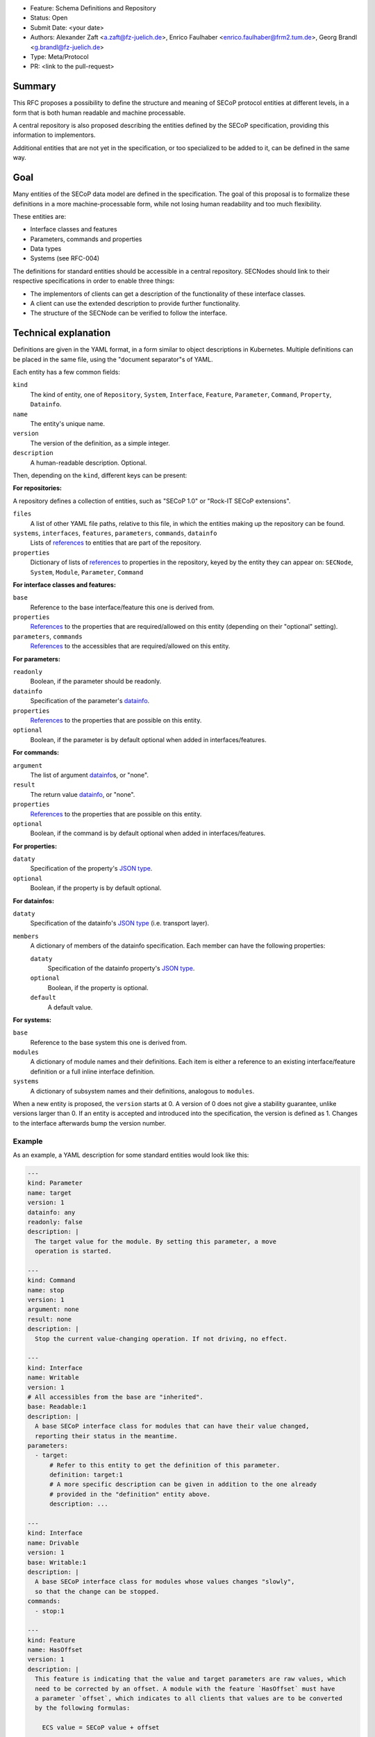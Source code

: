 - Feature: Schema Definitions and Repository
- Status: Open
- Submit Date: <your date>
- Authors: Alexander Zaft <a.zaft@fz-juelich.de>, Enrico Faulhaber
  <enrico.faulhaber@frm2.tum.de>, Georg Brandl <g.brandl@fz-juelich.de>
- Type: Meta/Protocol
- PR: <link to the pull-request>

Summary
=======

This RFC proposes a possibility to define the structure and meaning of SECoP
protocol entities at different levels, in a form that is both human readable and
machine processable.

A central repository is also proposed describing the entities defined by the
SECoP specification, providing this information to implementors.

Additional entities that are not yet in the specification, or too specialized to
be added to it, can be defined in the same way.


Goal
====

Many entities of the SECoP data model are defined in the specification. The goal
of this proposal is to formalize these definitions in a more machine-processable
form, while not losing human readability and too much flexibility.

These entities are:

- Interface classes and features
- Parameters, commands and properties
- Data types
- Systems (see RFC-004)

The definitions for standard entities should be accessible in a central
repository.  SECNodes should link to their respective specifications in order to
enable three things:

- The implementors of clients can get a description of the functionality of
  these interface classes.
- A client can use the extended description to provide further functionality.
- The structure of the SECNode can be verified to follow the interface.


Technical explanation
=====================

Definitions are given in the YAML format, in a form similar to object
descriptions in Kubernetes. Multiple definitions can be placed in the same file,
using the "document separator"s of YAML.

Each entity has a few common fields:

``kind``
  The kind of entity, one of ``Repository``, ``System``, ``Interface``,
  ``Feature``, ``Parameter``, ``Command``, ``Property``, ``Datainfo``.
``name``
  The entity's unique name.
``version``
  The version of the definition, as a simple integer.
``description``
  A human-readable description. Optional.

Then, depending on the ``kind``, different keys can be present:

**For repositories:**

A repository defines a collection of entities, such as "SECoP 1.0" or "Rock-IT
SECoP extensions".

``files``
  A list of other YAML file paths, relative to this file, in which the entities
  making up the repository can be found.
``systems``, ``interfaces``, ``features``, ``parameters``, ``commands``, ``datainfo``
  Lists of references_ to entities that are part of the repository.
``properties``
  Dictionary of lists of references_ to properties in the repository, keyed
  by the entity they can appear on: ``SECNode``, ``System``, ``Module``,
  ``Parameter``, ``Command``

**For interface classes and features:**

``base``
  Reference to the base interface/feature this one is derived from.
``properties``
  References_ to the properties that are required/allowed on this entity
  (depending on their "optional" setting).
``parameters``, ``commands``
  References_ to the accessibles that are required/allowed on this entity.

**For parameters:**

``readonly``
  Boolean, if the parameter should be readonly.
``datainfo``
  Specification of the parameter's datainfo_.
``properties``
  References_ to the properties that are possible on this entity.
``optional``
  Boolean, if the parameter is by default optional when added in
  interfaces/features.

**For commands:**

``argument``
  The list of argument datainfo_\s, or "none".
``result``
  The return value datainfo_, or "none".
``properties``
  References_ to the properties that are possible on this entity.
``optional``
  Boolean, if the command is by default optional when added in
  interfaces/features.

**For properties:**

``dataty``
  Specification of the property's `JSON type`_.
``optional``
  Boolean, if the property is by default optional.

**For datainfos:**

``dataty``
  Specification of the datainfo's `JSON type`_ (i.e. transport layer).
``members``
  A dictionary of members of the datainfo specification. Each member can have
  the following properties:

  ``dataty``
    Specification of the datainfo property's `JSON type`_.
  ``optional``
    Boolean, if the property is optional.
  ``default``
    A default value.

**For systems:**

``base``
  Reference to the base system this one is derived from.
``modules``
  A dictionary of module names and their definitions.  Each item is
  either a reference to an existing interface/feature definition or a
  full inline interface definition.
``systems``
  A dictionary of subsystem names and their definitions, analogous to
  ``modules``.

When a new entity is proposed, the ``version`` starts at 0.  A version of 0
does not give a stability guarantee, unlike versions larger than 0.  If an
entity is accepted and introduced into the specification, the version is
defined as 1. Changes to the interface afterwards bump the version number.

Example
-------

As an example, a YAML description for some standard entities would look like
this:

.. code:: yaml

    ---
    kind: Parameter
    name: target
    version: 1
    datainfo: any
    readonly: false
    description: |
      The target value for the module. By setting this parameter, a move
      operation is started.

    ---
    kind: Command
    name: stop
    version: 1
    argument: none
    result: none
    description: |
      Stop the current value-changing operation. If not driving, no effect.

    ---
    kind: Interface
    name: Writable
    version: 1
    # All accessibles from the base are "inherited".
    base: Readable:1
    description: |
      A base SECoP interface class for modules that can have their value changed,
      reporting their status in the meantime.
    parameters:
      - target:
          # Refer to this entity to get the definition of this parameter.
          definition: target:1
          # A more specific description can be given in addition to the one already
          # provided in the "definition" entity above.
          description: ...

    ---
    kind: Interface
    name: Drivable
    version: 1
    base: Writable:1
    description: |
      A base SECoP interface class for modules whose values changes "slowly",
      so that the change can be stopped.
    commands:
      - stop:1

    ---
    kind: Feature
    name: HasOffset
    version: 1
    description: |
      This feature is indicating that the value and target parameters are raw values, which
      need to be corrected by an offset. A module with the feature `HasOffset` must have
      a parameter `offset`, which indicates to all clients that values are to be converted
      by the following formulas:

        ECS value = SECoP value + offset

        SECoP target = ECS target - offset
    parameters:
      - offset:1

Example for a complete system that describes a simple power supply inspired by
issue 78:

.. code:: yaml

    ---
    kind: Property
    name: quantity
    version: 1
    datainfo: string
    optional: true
    description: |
      A hint of the physical quantity represented by this parameter.

    ---
    kind: System
    name: PowerSupply
    version: 1
    description: |
      A power supply consisting of current and voltage regulation modules.
      The active module can be switched with the parameter `control_active`.
    modules:
      current:
        definition: Drivable:1
        description: Controls the current.
        properties:
          # This property has a general definition, but here the description
          # defines a required value.
          - quantity:
              definition: quantity:1
              description: Must be set to "current".
        parameters:
          # This parameter is already defined by Drivable, but the required
          # datainfo is made more concrete by this definition.
          - value:
              datainfo:
                type: double
                unit: A
          # This parameter is completely specific to this module.
          - voltage_limit:
              description: |
                Compliance voltage applied when supply is in current mode.
              datainfo:
                type: double
                unit: V
              optional: true
          - power_limit:
              description: |
                Power limit applied when supply is in current mode.
              datainfo:
                type: double
                unit: W
              optional: true
          - control_active:
              definition: control_active:1
              description: |
                If true, power supply is in current mode.
                Setting `voltage:control_active` resets this to false.
      # similar for power, voltage
      resistance:
        definition: Readable:1
        description: Readback for the measured resistance.
        optional: true
        parameters:
          - value:
              datainfo:
                type: number
                unit: Ohm
        properties:
          - quantity:
              definition: quantity:1
              description: Must be set to "resistance".


References
----------

A reference to another entity is one of two things:

- A string, which specifies the entity name and version separated by a colon,
  such as ``"Readable:1"``.

- A dictionary that inlines the entity, with a ``definition`` key that
  references an existing entity as ``name:version`` and adds/overrides other
  keys, most commonly the ``description`` to make it more specific.

  See the example above for how to use this.


Datainfo
--------

``datainfo`` entries are either strings (the name of the datainfo entity) or
dictionaries with a key ``type`` (the name of the datainfo entity) and all
members of the respective datainfo.

``"any"`` is allowed for unspecified datainfos.


JSON type
---------

In ``dataty`` entries, you can specify the JSON type:

- Unspecified: ``dataty: any``
- Boolean: ``dataty: bool``
- String: ``dataty: string``
- Number: ``dataty: number``
- Integer: ``dataty: int``

- Array (JSON array)::

    dataty:
      type: array
      members: <dataty>  # the dataty of array members

- Tuple (JSON array)::

    dataty:
      type: tuple
      members: [<dataty>, ...]  # list of datatys

- Struct (JSON object)::

    dataty:
      type: struct
      members:
        membername: <dataty>
        ...
      optional: [...]  # list of optional member names

Special cases:

- Any datainfo: ``dataty: datainfo``
- Same type as the parent accessible: ``dataty: parent``


Examples
========

Current state of the YAML files for SECoP core are maintained as part of the
"secop-checker", which is a library that allows verification of descriptive data
against the declared set of YAML specs.

https://forge.frm2.tum.de/review/plugins/gitiles/secop/check

This is supposed to be moved to the main SECoP GitHub presence once agreed.


Disadvantages, Alternatives
===========================

Disadvantages
-------------

The definition files must have a stable URL. URLs to a GitHub repository
should fulfill this condition, but one could think about a more generic
"stable URL" registry such as DOI if wanted.

Alternatives
------------

None at the moment.


Open Questions
==============

If there are points that you know have to be discussed/solved, describe them
here, maybe with an example.
